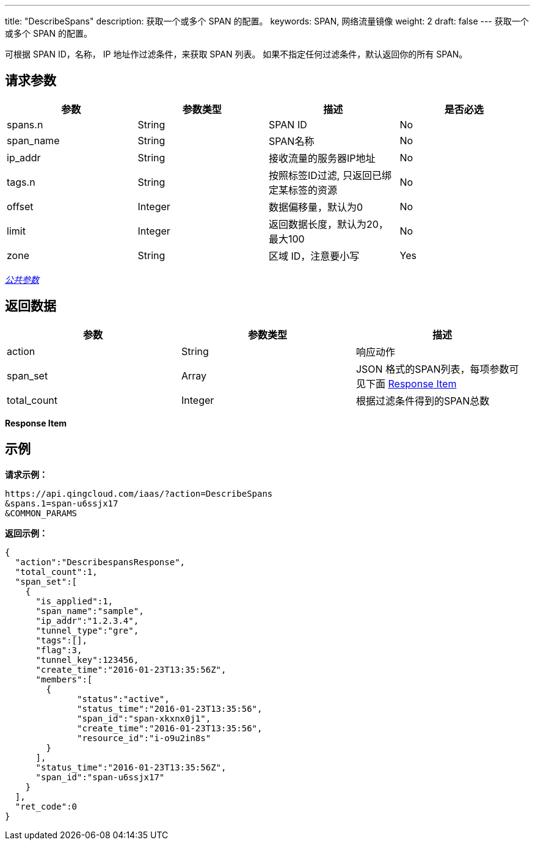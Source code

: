 ---
title: "DescribeSpans"
description: 获取一个或多个 SPAN 的配置。
keywords: SPAN, 网络流量镜像
weight: 2
draft: false
---
获取一个或多个 SPAN 的配置。

可根据 SPAN ID，名称， IP 地址作过滤条件，来获取 SPAN 列表。 如果不指定任何过滤条件，默认返回你的所有 SPAN。

== 请求参数

|===
| 参数 | 参数类型 | 描述 | 是否必选

| spans.n
| String
| SPAN ID
| No

| span_name
| String
| SPAN名称
| No

| ip_addr
| String
| 接收流量的服务器IP地址
| No

| tags.n
| String
| 按照标签ID过滤, 只返回已绑定某标签的资源
| No

| offset
| Integer
| 数据偏移量，默认为0
| No

| limit
| Integer
| 返回数据长度，默认为20，最大100
| No

| zone
| String
| 区域 ID，注意要小写
| Yes
|===

link:../../get_api/parameters/[_公共参数_]

== 返回数据

|===
| 参数 | 参数类型 | 描述

| action
| String
| 响应动作

| span_set
| Array
| JSON 格式的SPAN列表，每项参数可见下面 <<response_item,Response Item>>

| total_count
| Integer
| 根据过滤条件得到的SPAN总数
|===

[[response_item]]*Response Item*

== 示例

*请求示例：*
[source]
----
https://api.qingcloud.com/iaas/?action=DescribeSpans
&spans.1=span-u6ssjx17
&COMMON_PARAMS
----

*返回示例：*
[source]
----
{
  "action":"DescribespansResponse",
  "total_count":1,
  "span_set":[
    {
      "is_applied":1,
      "span_name":"sample",
      "ip_addr":"1.2.3.4",
      "tunnel_type":"gre",
      "tags":[],
      "flag":3,
      "tunnel_key":123456,
      "create_time":"2016-01-23T13:35:56Z",
      "members":[
        {
              "status":"active",
              "status_time":"2016-01-23T13:35:56",
              "span_id":"span-xkxnx0j1",
              "create_time":"2016-01-23T13:35:56",
              "resource_id":"i-o9u2in8s"
        }
      ],
      "status_time":"2016-01-23T13:35:56Z",
      "span_id":"span-u6ssjx17"
    }
  ],
  "ret_code":0
}
----

